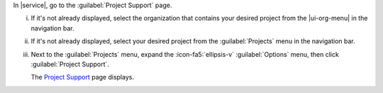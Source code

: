 In |service|, go to the :guilabel:`Project Support` page.

i. If it's not already displayed, select the organization that
   contains your desired project from the |ui-org-menu| in the
   navigation bar.

#. If it's not already displayed, select your desired project
   from the :guilabel:`Projects` menu in the navigation bar.

#. Next to the :guilabel:`Projects` menu, expand the
   :icon-fa5:`ellipsis-v` :guilabel:`Options` menu, then click 
   :guilabel:`Project Support`.

   The `Project Support <https://cloud.mongodb.com/go?l=https%3A%2F%2Fcloud.mongodb.com%2Fv2%2F%3Cproject%3E%23%2Finfo%2Fsupport>`__ page displays.
